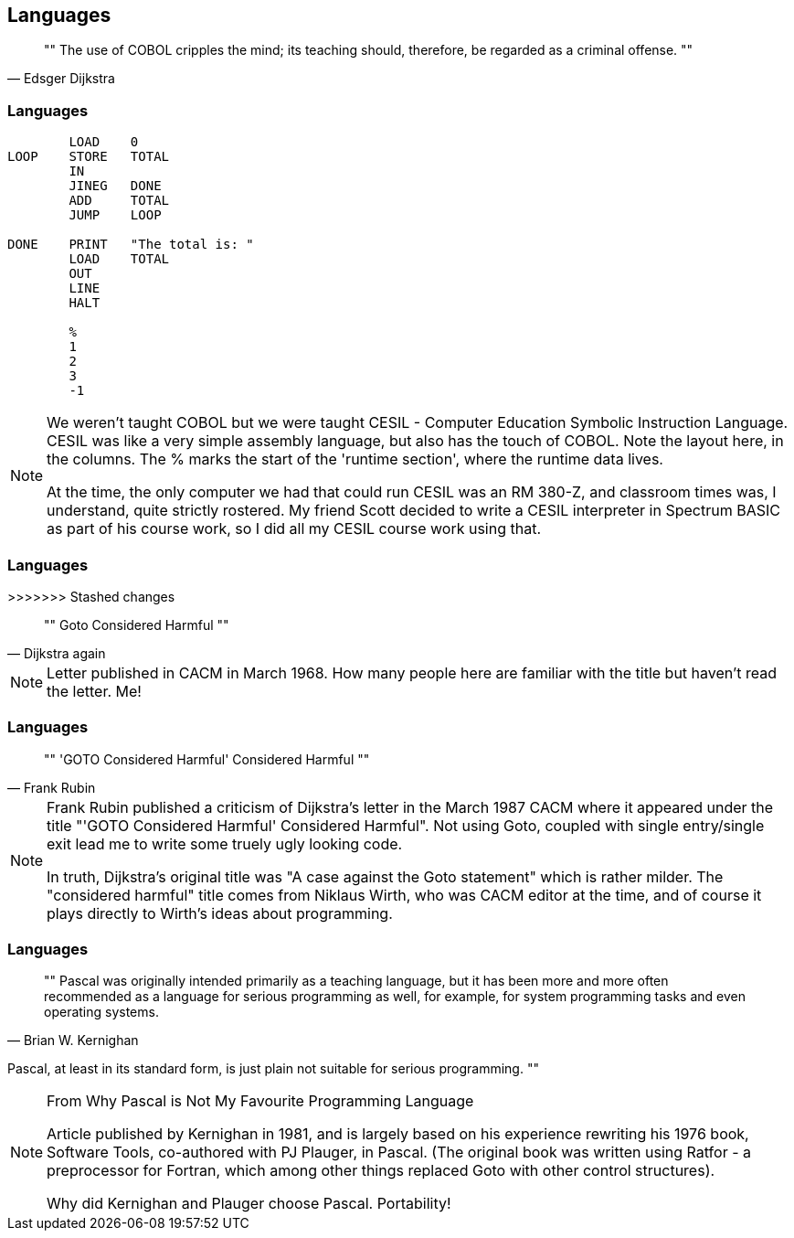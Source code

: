 [data-transition="none"]
== Languages

[quote, Edsger Dijkstra]
""
The use of COBOL cripples the mind;
its teaching should, therefore, be regarded as a criminal offense.
""

[data-transition="none"]
=== Languages

```
        LOAD    0
LOOP    STORE   TOTAL
        IN
        JINEG   DONE
        ADD     TOTAL
        JUMP    LOOP

DONE    PRINT   "The total is: "
        LOAD    TOTAL
        OUT
        LINE
        HALT

        %
        1
        2
        3
        -1
```

[NOTE.speaker]
--
We weren't taught COBOL but we were taught CESIL - Computer Education Symbolic Instruction Language.
CESIL was like a very simple assembly language, but also has the touch of COBOL.  Note the layout here, in the columns.  The % marks the start of the 'runtime section', where the runtime data lives.

At the time, the only computer we had that could run CESIL was an RM 380-Z, and classroom times was, I understand, quite strictly rostered.  My friend Scott decided to write a CESIL interpreter in
Spectrum BASIC as part of his course work, so I did all my CESIL course work using that.
--

[data-transition="none"]
=== Languages

>>>>>>> Stashed changes
[quote, Dijkstra again]
""
Goto Considered Harmful
""
[NOTE.speaker]
--
Letter published in CACM in March 1968.  How many people here are familiar with the
title but haven't read the letter.  Me!
--

[data-transition="none"]
=== Languages

[quote, Frank Rubin]
""
'GOTO Considered Harmful' Considered Harmful
""
[NOTE.speaker]
--
Frank Rubin published a criticism of Dijkstra's letter in the March 1987 CACM where
it appeared under the title "'GOTO Considered Harmful' Considered Harmful".
Not using Goto, coupled with single entry/single exit lead me to write some truely
ugly looking code.

In truth, Dijkstra's original title was "A case against the Goto statement" which is
rather milder.  The "considered harmful" title comes from Niklaus Wirth, who was CACM
editor at the time, and of course it plays directly to Wirth's ideas about programming.
--

[data-transition="none"]
=== Languages

[quote, Brian W. Kernighan]
""
Pascal was originally intended primarily as a teaching language,
but it has been more and more often recommended as a language for
serious programming as well, for example, for system programming
tasks and even operating systems.

Pascal, at least in its standard form, is just plain not suitable
for serious programming.
""

[NOTE.speaker]
--
From Why Pascal is Not My Favourite Programming Language

Article published by Kernighan in 1981, and is largely based on his experience
rewriting his 1976 book, Software Tools, co-authored with PJ Plauger, in Pascal.
(The original book was written using Ratfor - a preprocessor for Fortran, which among
other things replaced Goto with other control structures).

Why did Kernighan and Plauger choose Pascal.  Portability!
--
